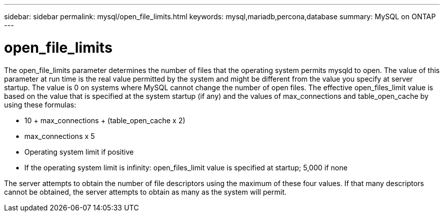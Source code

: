 ---
sidebar: sidebar
permalink: mysql/open_file_limits.html
keywords: mysql,mariadb,percona,database
summary: MySQL on ONTAP
---

= open_file_limits

The open_file_limits parameter determines the number of files that the operating system permits mysqld to open. The value of this parameter at run time is the real value permitted by the system and might be different from the value you specify at server startup. The value is 0 on systems where MySQL cannot change the number of open files. The effective open_files_limit value is based on the value that is specified at the system startup (if any) and the values of max_connections and table_open_cache by using these formulas:

* 10 + max_connections + (table_open_cache x 2)
* max_connections x 5
* Operating system limit if positive
* If the operating system limit is infinity: open_files_limit value is specified at startup; 5,000 if none

The server attempts to obtain the number of file descriptors using the maximum of these four values. If that many descriptors cannot be obtained, the server attempts to obtain as many as the system will permit.
